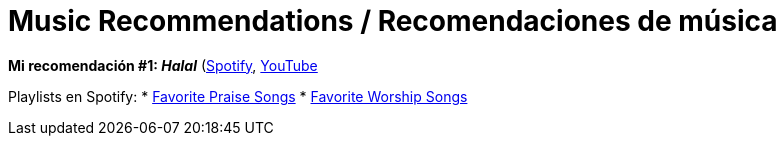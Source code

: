 # Music Recommendations / Recomendaciones de música

*Mi recomendación #1: _Halal_* (link:https://open.spotify.com/artist/6oVuWnpBtz0688lIg8JPHE?si=UJpA7BSHT-W5HnXQ9dOulg[Spotify], link:https://www.youtube.com/channel/UChWXvu1o-sFGVCtOUQp9l4A[YouTube]

Playlists en Spotify:
* link:https://open.spotify.com/playlist/34Re4XKTg8YuPWD8cnKwjw?si=1c0Kkor1RAqhoXTUWAmiIw[Favorite Praise Songs]
* link:https://open.spotify.com/playlist/4r69zwhBBXZWtBa28sL48s?si=8kLxaNbjQlm7ThXtNYziOg[Favorite Worship Songs]